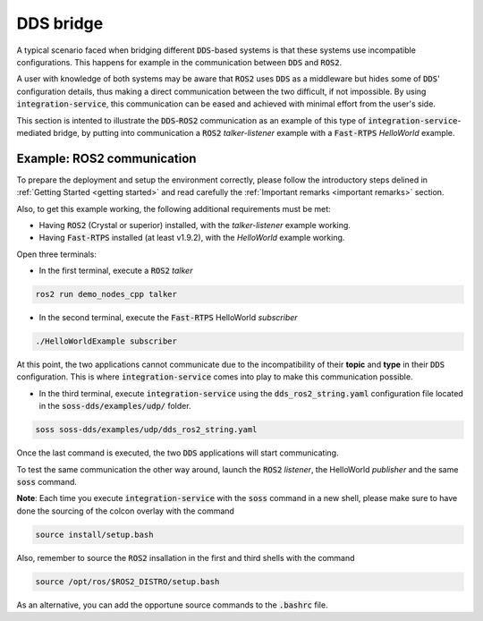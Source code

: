 DDS bridge
==========

A typical scenario faced when bridging different :code:`DDS`-based systems is that these systems use incompatible
configurations.
This happens for example in the communication between :code:`DDS` and :code:`ROS2`.

.. image:: DDS_NO_COMS.png

A user with knowledge of both systems may be aware that :code:`ROS2` uses :code:`DDS` as a middleware but hides some of 
:code:`DDS`' configuration details, thus making a direct communication between the two difficult, if not impossible.
By using :code:`integration-service`, this communication can be eased and achieved with minimal effort from the
user's side.

This section is intented to illustrate the :code:`DDS`-:code:`ROS2` communication as an example of this
type of :code:`integration-service`-mediated bridge, by putting into communication a :code:`ROS2` *talker-listener*
example with a :code:`Fast-RTPS` *HelloWorld* example.

.. image:: DDS_WITH_IS.png

Example: ROS2 communication
^^^^^^^^^^^^^^^^^^^^^^^^^^^

To prepare the deployment and setup the environment correctly, please follow the introductory steps delined in
:ref:`Getting Started <getting started>` and read carefully the :ref:`Important remarks <important remarks>`
section.

Also, to get this example working, the following additional requirements must be met:

- Having :code:`ROS2` (Crystal or superior) installed, with the *talker-listener* example working.
- Having :code:`Fast-RTPS` installed (at least v1.9.2), with the *HelloWorld* example working.

Open three terminals:

- In the first terminal, execute a :code:`ROS2` *talker*

.. code-block:: bash

    ros2 run demo_nodes_cpp talker

- In the second terminal, execute the :code:`Fast-RTPS` HelloWorld *subscriber*

.. code-block:: bash

    ./HelloWorldExample subscriber

At this point, the two applications cannot communicate due to the incompatibility of
their **topic** and **type** in their :code:`DDS` configuration. This is where :code:`integration-service` comes
into play to make this communication possible.

- In the third terminal, execute :code:`integration-service` using the :code:`dds_ros2_string.yaml` configuration file
  located in the :code:`soss-dds/examples/udp/` folder.

.. code-block:: bash

    soss soss-dds/examples/udp/dds_ros2_string.yaml

Once the last command is executed, the two :code:`DDS` applications will start communicating.

To test the same communication the other way around,
launch the :code:`ROS2` *listener*, the  HelloWorld *publisher* and the same :code:`soss`
command.

**Note**: Each time you execute :code:`integration-service` with the :code:`soss` command in a new shell,
please make sure to have done the sourcing of the colcon overlay with the command

.. code-block:: bash

    source install/setup.bash

Also, remember to source the :code:`ROS2` insallation in the first and third shells with the command

.. code-block:: bash

    source /opt/ros/$ROS2_DISTRO/setup.bash

As an alternative, you can add the opportune source commands to the :code:`.bashrc` file.

.. _comment_1: Currently, soss-ros2-test is failing to compile, so `std_msgs/String` isn't being generated.
.. _comment_2: Maybe some changes must be done to allow the conversion between the struct types.